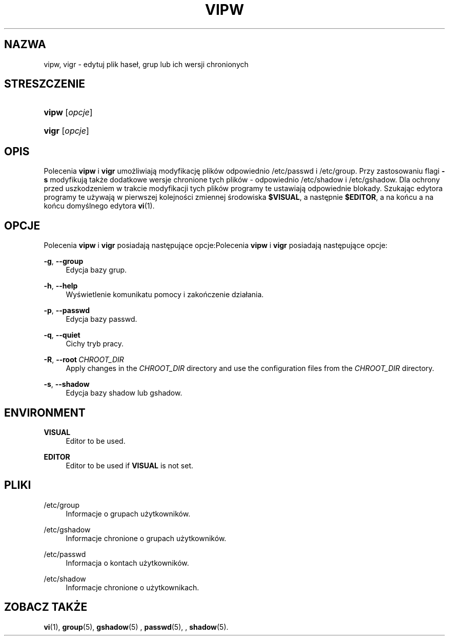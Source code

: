 '\" t
.\"     Title: vipw
.\"    Author: Marek Micha\(/lkiewicz
.\" Generator: DocBook XSL Stylesheets v1.79.1 <http://docbook.sf.net/>
.\"      Date: 07/27/2018
.\"    Manual: Polecenia Zarządzania Systemem
.\"    Source: shadow-utils 4.5
.\"  Language: Polish
.\"
.TH "VIPW" "8" "07/27/2018" "shadow\-utils 4\&.5" "Polecenia Zarządzania Systemem"
.\" -----------------------------------------------------------------
.\" * Define some portability stuff
.\" -----------------------------------------------------------------
.\" ~~~~~~~~~~~~~~~~~~~~~~~~~~~~~~~~~~~~~~~~~~~~~~~~~~~~~~~~~~~~~~~~~
.\" http://bugs.debian.org/507673
.\" http://lists.gnu.org/archive/html/groff/2009-02/msg00013.html
.\" ~~~~~~~~~~~~~~~~~~~~~~~~~~~~~~~~~~~~~~~~~~~~~~~~~~~~~~~~~~~~~~~~~
.ie \n(.g .ds Aq \(aq
.el       .ds Aq '
.\" -----------------------------------------------------------------
.\" * set default formatting
.\" -----------------------------------------------------------------
.\" disable hyphenation
.nh
.\" disable justification (adjust text to left margin only)
.ad l
.\" -----------------------------------------------------------------
.\" * MAIN CONTENT STARTS HERE *
.\" -----------------------------------------------------------------
.SH "NAZWA"
vipw, vigr \- edytuj plik hase\(/l, grup lub ich wersji chronionych
.SH "STRESZCZENIE"
.HP \w'\fBvipw\fR\ 'u
\fBvipw\fR [\fIopcje\fR]
.HP \w'\fBvigr\fR\ 'u
\fBvigr\fR [\fIopcje\fR]
.SH "OPIS"
.PP
Polecenia
\fBvipw\fR
i
\fBvigr\fR
umożliwiają modyfikację plik\('ow odpowiednio
/etc/passwd
i
/etc/group\&. Przy zastosowaniu flagi
\fB\-s\fR
modyfikują także dodatkowe wersje chronione tych plik\('ow \- odpowiednio
/etc/shadow
i
/etc/gshadow\&. Dla ochrony przed uszkodzeniem w trakcie modyfikacji tych plik\('ow programy te ustawiają odpowiednie blokady\&. Szukając edytora programy te używają w pierwszej kolejności zmiennej środowiska
\fB$VISUAL\fR, a następnie
\fB$EDITOR\fR, a na końcu a na końcu domyślnego edytora
\fBvi\fR(1)\&.
.SH "OPCJE"
.PP
Polecenia
\fBvipw\fR
i
\fBvigr\fR
posiadają następujące opcje:Polecenia
\fBvipw\fR
i
\fBvigr\fR
posiadają następujące opcje:
.PP
\fB\-g\fR, \fB\-\-group\fR
.RS 4
Edycja bazy grup\&.
.RE
.PP
\fB\-h\fR, \fB\-\-help\fR
.RS 4
Wyświetlenie komunikatu pomocy i zakończenie dzia\(/lania\&.
.RE
.PP
\fB\-p\fR, \fB\-\-passwd\fR
.RS 4
Edycja bazy passwd\&.
.RE
.PP
\fB\-q\fR, \fB\-\-quiet\fR
.RS 4
Cichy tryb pracy\&.
.RE
.PP
\fB\-R\fR, \fB\-\-root\fR\ \&\fICHROOT_DIR\fR
.RS 4
Apply changes in the
\fICHROOT_DIR\fR
directory and use the configuration files from the
\fICHROOT_DIR\fR
directory\&.
.RE
.PP
\fB\-s\fR, \fB\-\-shadow\fR
.RS 4
Edycja bazy shadow lub gshadow\&.
.RE
.SH "ENVIRONMENT"
.PP
\fBVISUAL\fR
.RS 4
Editor to be used\&.
.RE
.PP
\fBEDITOR\fR
.RS 4
Editor to be used if
\fBVISUAL\fR
is not set\&.
.RE
.SH "PLIKI"
.PP
/etc/group
.RS 4
Informacje o grupach użytkownik\('ow\&.
.RE
.PP
/etc/gshadow
.RS 4
Informacje chronione o grupach użytkownik\('ow\&.
.RE
.PP
/etc/passwd
.RS 4
Informacja o kontach użytkownik\('ow\&.
.RE
.PP
/etc/shadow
.RS 4
Informacje chronione o użytkownikach\&.
.RE
.SH "ZOBACZ TAKŻE"
.PP
\fBvi\fR(1),
\fBgroup\fR(5),
\fBgshadow\fR(5)
,
\fBpasswd\fR(5), ,
\fBshadow\fR(5)\&.
